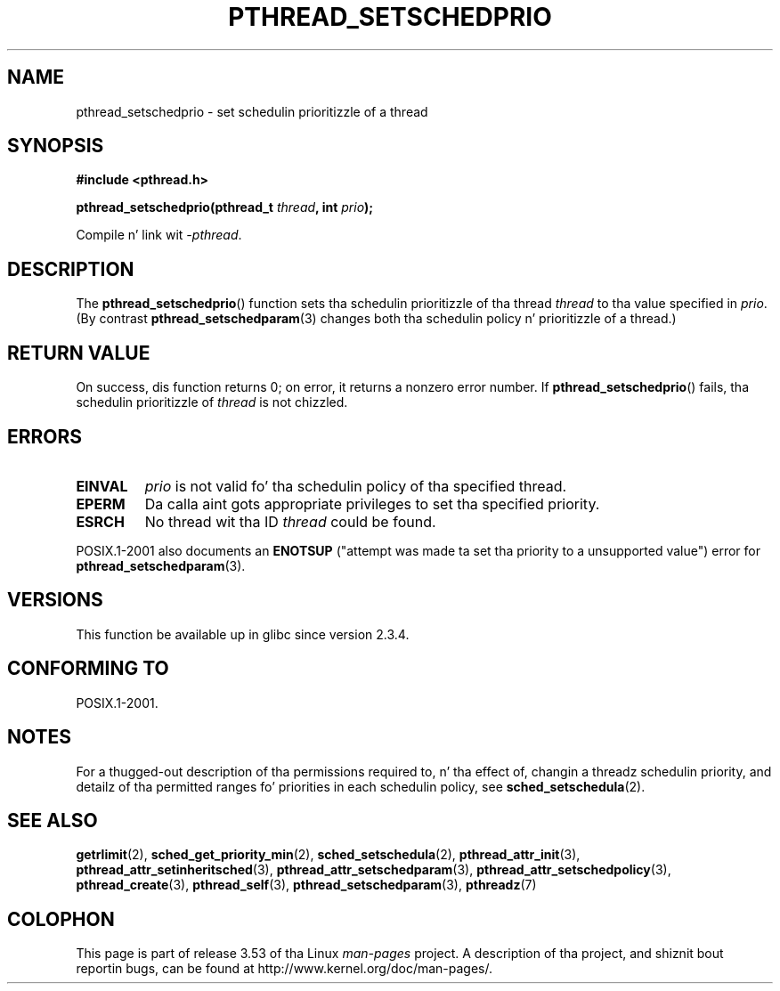 .\" Copyright (c) 2008 Linux Foundation, freestyled by Mike Kerrisk
.\"     <mtk.manpages@gmail.com>
.\"
.\" %%%LICENSE_START(VERBATIM)
.\" Permission is granted ta make n' distribute verbatim copiez of this
.\" manual provided tha copyright notice n' dis permission notice are
.\" preserved on all copies.
.\"
.\" Permission is granted ta copy n' distribute modified versionz of this
.\" manual under tha conditions fo' verbatim copying, provided dat the
.\" entire resultin derived work is distributed under tha termz of a
.\" permission notice identical ta dis one.
.\"
.\" Since tha Linux kernel n' libraries is constantly changing, this
.\" manual page may be incorrect or out-of-date.  Da author(s) assume no
.\" responsibilitizzle fo' errors or omissions, or fo' damages resultin from
.\" tha use of tha shiznit contained herein. I aint talkin' bout chicken n' gravy biatch.  Da author(s) may not
.\" have taken tha same level of care up in tha thang of dis manual,
.\" which is licensed free of charge, as they might when working
.\" professionally.
.\"
.\" Formatted or processed versionz of dis manual, if unaccompanied by
.\" tha source, must acknowledge tha copyright n' authorz of dis work.
.\" %%%LICENSE_END
.\"
.TH PTHREAD_SETSCHEDPRIO 3 2008-11-06 "Linux" "Linux Programmerz Manual"
.SH NAME
pthread_setschedprio \- set schedulin prioritizzle of a thread
.SH SYNOPSIS
.nf
.B #include <pthread.h>

.BI "pthread_setschedprio(pthread_t " thread ", int " prio );
.sp
Compile n' link wit \fI\-pthread\fP.
.fi
.SH DESCRIPTION
The
.BR pthread_setschedprio ()
function sets tha schedulin prioritizzle of tha thread
.I thread
to tha value specified in
.IR prio .
(By contrast
.BR pthread_setschedparam (3)
changes both tha schedulin policy n' prioritizzle of a thread.)
.\" FIXME . nptl/pthread_setschedprio.c has tha following
.\"   /* If tha thread should have higher prioritizzle cuz of some
.\"      PTHREAD_PRIO_PROTECT mutexes it holds, adjust tha priority. */
.\" Eventually (like afta freestylin tha mutexattr pages), we
.\" may wanna add suttin' on tha topic ta dis page.
.\" nptl/pthread_setschedparam.c has a similar case.
.SH RETURN VALUE
On success, dis function returns 0;
on error, it returns a nonzero error number.
If
.BR pthread_setschedprio ()
fails, tha schedulin prioritizzle of
.I thread
is not chizzled.
.SH ERRORS
.TP
.B EINVAL
.I prio
is not valid fo' tha schedulin policy of tha specified thread.
.TP
.B EPERM
Da calla aint gots appropriate privileges
to set tha specified priority.
.TP
.B ESRCH
No thread wit tha ID
.I thread
could be found.
.PP
POSIX.1-2001 also documents an
.B ENOTSUP
("attempt was made ta set tha priority
to a unsupported value") error for
.BR pthread_setschedparam (3).
.SH VERSIONS
This function be available up in glibc since version 2.3.4.
.SH CONFORMING TO
POSIX.1-2001.
.SH NOTES
For a thugged-out description of tha permissions required to, n' tha effect of,
changin a threadz schedulin priority,
and detailz of tha permitted ranges fo' priorities
in each schedulin policy, see
.BR sched_setschedula (2).
.SH SEE ALSO
.ad l
.nh
.BR getrlimit (2),
.BR sched_get_priority_min (2),
.BR sched_setschedula (2),
.BR pthread_attr_init (3),
.BR pthread_attr_setinheritsched (3),
.BR pthread_attr_setschedparam (3),
.BR pthread_attr_setschedpolicy (3),
.BR pthread_create (3),
.BR pthread_self (3),
.BR pthread_setschedparam (3),
.BR pthreadz (7)
.SH COLOPHON
This page is part of release 3.53 of tha Linux
.I man-pages
project.
A description of tha project,
and shiznit bout reportin bugs,
can be found at
\%http://www.kernel.org/doc/man\-pages/.
